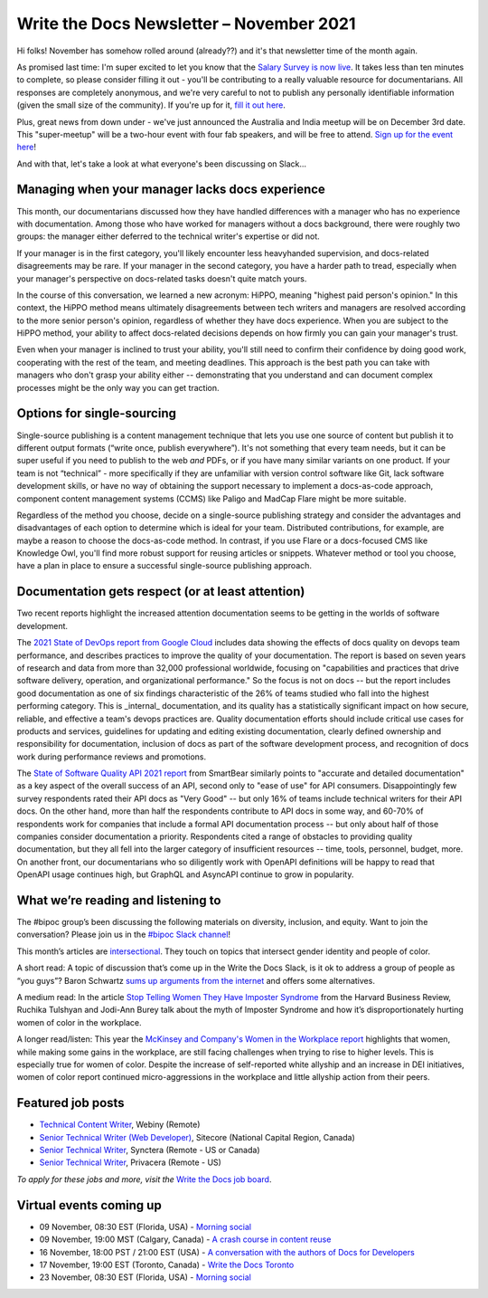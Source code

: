 
.. post:: November 03, 2021
   :tags: newsletter

#########################################
Write the Docs Newsletter – November 2021
#########################################

Hi folks! November has somehow rolled around (already??) and it's that newsletter time of the month again.

As promised last time: I'm super excited to let you know that the `Salary Survey is now live <https://salary-survey.writethedocs.org/>`__. It takes less than ten minutes to complete, so please consider filling it out - you'll be contributing to a really valuable resource for documentarians. All responses are completely anonymous, and we're very careful to not to publish any personally identifiable information (given the small size of the community). If you're up for it, `fill it out here <https://salary-survey.writethedocs.org/>`__.

Plus, great news from down under - we've just announced the Australia and India meetup will be on December 3rd date. This "super-meetup" will be a two-hour event with four fab speakers, and will be free to attend. `Sign up for the event here <https://www.meetup.com/Write-the-Docs-Australia/events/280829245/>`__!

And with that, let's take a look at what everyone's been discussing on Slack...

------------------------------------------------
Managing when your manager lacks docs experience
------------------------------------------------

This month, our documentarians discussed how they have handled differences with a manager who has no experience with documentation. Among those who have worked for managers without a docs background, there were roughly two groups: the manager either deferred to the technical writer's expertise or did not.

If your manager is in the first category, you'll likely encounter less heavyhanded supervision, and docs-related disagreements may be rare. If your manager in the second category, you have a harder path to tread, especially when your manager's perspective on docs-related tasks doesn't quite match yours.

In the course of this conversation, we learned a new acronym: HiPPO, meaning "highest paid person's opinion." In this context, the HiPPO method means ultimately disagreements between tech writers and managers are resolved according to the more senior person's opinion, regardless of whether they have docs experience. When you are subject to the HiPPO method, your ability to affect docs-related decisions depends on how firmly you can gain your manager's trust.

Even when your manager is inclined to trust your ability, you'll still need to confirm their confidence by doing good work, cooperating with the rest of the team, and meeting deadlines. This approach is the best path you can take with managers who don't grasp your ability either -- demonstrating that you understand and can document complex processes might be the only way you can get traction.

---------------------------
Options for single-sourcing
---------------------------

Single-source publishing is a content management technique that lets you use one source of content but publish it to different output formats (“write once, publish everywhere”). It's not something that every team needs, but it can be super useful if you need to publish to the web *and* PDFs, or if you have many similar variants on one product. If your team is not “technical” - more specifically if they are unfamiliar with version control software like Git, lack software development skills, or have no way of obtaining the support necessary to implement a docs-as-code approach, component content management systems (CCMS) like Paligo and MadCap Flare might be more suitable.

Regardless of the method you choose, decide on a single-source publishing strategy and consider the advantages and disadvantages of each option to determine which is ideal for your team. Distributed contributions, for example, are maybe a reason to choose the docs-as-code method. In contrast, if you use Flare or a docs-focused CMS like Knowledge Owl, you'll find more robust support for reusing articles or snippets. Whatever method or tool you choose, have a plan in place to ensure a successful single-source publishing approach.

--------------------------------------------------
Documentation gets respect (or at least attention)
--------------------------------------------------

Two recent reports highlight the increased attention documentation seems to be getting in the worlds of software development.

The `2021 State of DevOps report from Google Cloud <https://cloud.google.com/devops/state-of-devops>`__ includes data showing the effects of docs quality on devops team performance, and describes practices to improve the quality of your documentation. The report is based on seven years of research and data from more than 32,000 professional worldwide, focusing on "capabilities and practices that drive software delivery, operation, and organizational performance." So the focus is not on docs -- but the report includes good documentation as one of six findings characteristic of the 26% of teams studied who fall into the highest performing category. This is _internal_ documentation, and its quality has a statistically significant impact on how secure, reliable, and effective a team's devops practices are. Quality documentation efforts should include critical use cases for products and services, guidelines for updating and editing existing documentation, clearly defined ownership and responsibility for documentation, inclusion of docs as part of the software development process, and recognition of docs work during performance reviews and promotions.

The `State of Software Quality API 2021 report <https://smartbear.com/state-of-software-quality/api/>`__ from SmartBear similarly points to "accurate and detailed documentation" as a key aspect of the overall success of an API, second only to "ease of use" for API consumers. Disappointingly few survey respondents rated their API docs as "Very Good" -- but only 16% of teams include technical writers for their API docs. On the other hand, more than half the respondents contribute to API docs in some way, and 60-70% of respondents work for companies that include a formal API documentation process -- but only about half of those companies consider documentation a priority. Respondents cited a range of obstacles to providing quality documentation, but they all fell into the larger category of insufficient resources -- time, tools, personnel, budget, more. On another front, our documentarians who so diligently work with OpenAPI definitions will be happy to read that OpenAPI usage continues high, but GraphQL and AsyncAPI continue to grow in popularity.

-----------------------------------
What we’re reading and listening to
-----------------------------------

The #bipoc group’s been discussing the following materials on diversity, inclusion, and equity. Want to join the conversation? Please join us in the `#bipoc Slack channel <https://app.slack.com/client/T0299N2DL/C016STMEWJD>`__!

This month’s articles are `intersectional <https://www.merriam-webster.com/dictionary/intersectionality>`__. They touch on topics that intersect gender identity and people of color.

A short read: A topic of discussion that’s come up in the Write the Docs Slack, is it ok to address a group of people as “you guys”? Baron Schwartz `sums up arguments from the internet <https://www.xaprb.com/blog/you-guys/>`__ and offers some alternatives.

A medium read: In the article `Stop Telling Women They Have Imposter Syndrome <https://hbr.org/2021/02/stop-telling-women-they-have-imposter-syndrome>`__ from the Harvard Business Review, Ruchika Tulshyan and Jodi-Ann Burey talk about the myth of Imposter Syndrome and how it’s disproportionately hurting women of color in the workplace.

A longer read/listen: This year the `McKinsey and Company's Women in the Workplace report <https://www.mckinsey.com/featured-insights/diversity-and-inclusion/women-in-the-workplace>`__ highlights that women, while making some gains in the workplace, are still facing challenges when trying to rise to higher levels. This is especially true for women of color. Despite the increase of self-reported white allyship and an increase in DEI initiatives, women of color report continued micro-aggressions in the workplace and little allyship action from their peers.

------------------
Featured job posts
------------------

- `Technical Content Writer  <https://jobs.writethedocs.org/job/528/technical-content-writer/>`__, Webiny (Remote)
- `Senior Technical Writer (Web Developer) <https://jobs.writethedocs.org/job/527/senior-technical-writer-web-developer/>`__, Sitecore (National Capital Region, Canada)
- `Senior Technical Writer <https://jobs.writethedocs.org/job/526/senior-technical-writer/>`__, Synctera (Remote - US or Canada)
- `Senior Technical Writer <https://jobs.writethedocs.org/job/519/senior-technical-writer-at-privacera/>`__, Privacera (Remote - US)

*To apply for these jobs and more, visit the* `Write the Docs job board <https://jobs.writethedocs.org/>`_.

------------------------
Virtual events coming up
------------------------

- 09 November, 08:30 EST (Florida, USA) - `Morning social <https://www.meetup.com/write-the-docs-florida/events/280769082>`__
- 09 November, 19:00 MST (Calgary, Canada) - `A crash course in content reuse <https://www.meetup.com/wtd-calgary/events/281618588>`__
- 16 November, 18:00 PST / 21:00 EST (USA) - `A conversation with the authors of Docs for Developers <https://www.meetup.com/virtual-write-the-docs-west-coast-quorum/events/281680933>`__
- 17 November, 19:00 EST (Toronto, Canada) - `Write the Docs Toronto <https://www.meetup.com/Write-the-Docs-Toronto/events/281410168>`__
- 23 November, 08:30 EST (Florida, USA) - `Morning social <https://www.meetup.com/write-the-docs-florida/events/280769269>`__

